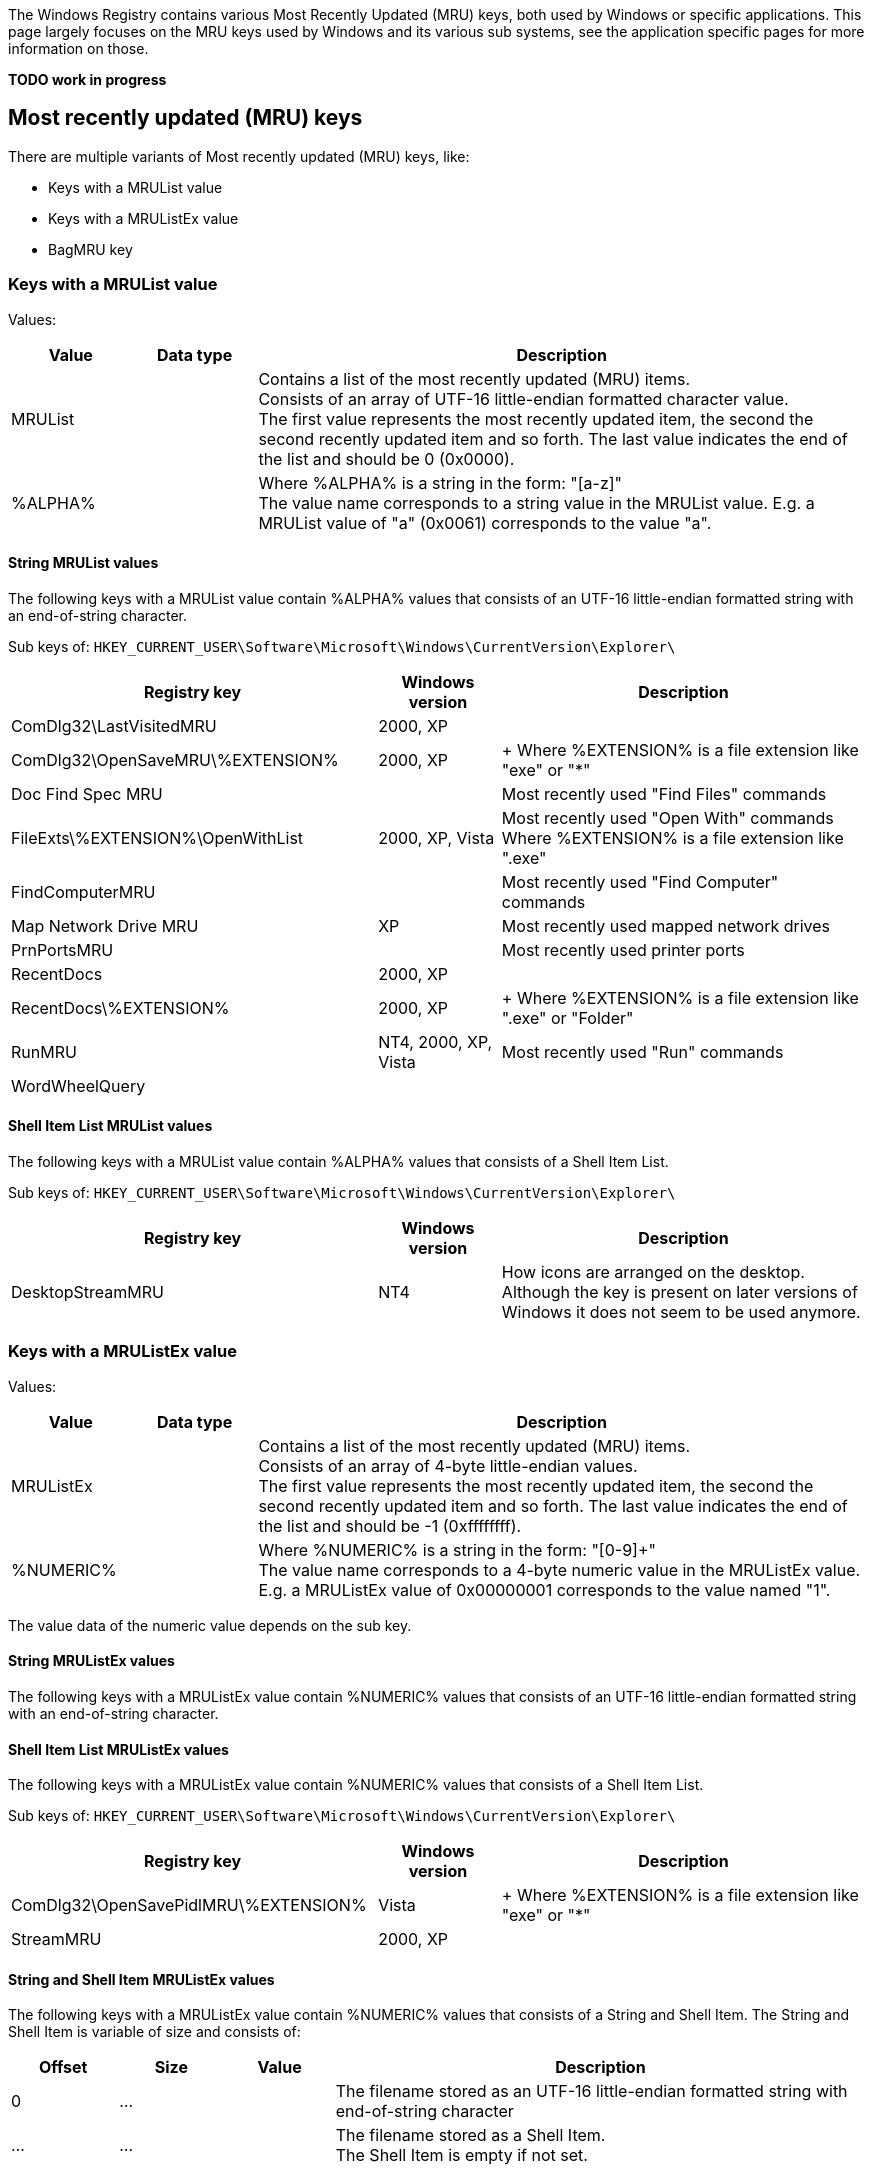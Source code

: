 The Windows Registry contains various Most Recently Updated (MRU) keys, both 
used by Windows or specific applications. This page largely focuses on the MRU 
keys used by Windows and its various sub systems, see the application specific 
pages for more information on those.

[yellow-background]*TODO work in progress*

== Most recently updated (MRU) keys
There are multiple variants of Most recently updated (MRU) keys, like:

* Keys with a MRUList value
* Keys with a MRUListEx value
* BagMRU key

=== Keys with a MRUList value
Values:

[cols="1,1,5",options="header"]
|===
| Value | Data type | Description
| MRUList | | Contains a list of the most recently updated (MRU) items. +
Consists of an array of UTF-16 little-endian formatted character value. +
The first value represents the most recently updated item, the second the second recently updated item and so forth. The last value indicates the end of the list and should be 0 (0x0000).
| %ALPHA% | | Where %ALPHA% is a string in the form: "[a-z]" +
The value name corresponds to a string value in the MRUList value. E.g. a MRUList value of "a" (0x0061) corresponds to the value "a".
|===

==== String MRUList values
The following keys with a MRUList value contain %ALPHA% values that consists of 
an UTF-16 little-endian formatted string with an end-of-string character.

Sub keys of: `HKEY_CURRENT_USER\Software\Microsoft\Windows\CurrentVersion\Explorer\`

[cols="3,1,3",options="header"]
|===
| Registry key | Windows version | Description
| ComDlg32\LastVisitedMRU | 2000, XP |
| ComDlg32\OpenSaveMRU\%EXTENSION% | 2000, XP | +
Where %EXTENSION% is a file extension like "exe" or "*"
| Doc Find Spec MRU | | Most recently used "Find Files" commands
| FileExts\%EXTENSION%\OpenWithList | 2000, XP, Vista | Most recently used "Open With" commands +
Where %EXTENSION% is a file extension like ".exe"
| FindComputerMRU | | Most recently used "Find Computer" commands
| Map Network Drive MRU | XP | Most recently used mapped network drives
| PrnPortsMRU | | Most recently used printer ports
| RecentDocs | 2000, XP |
| RecentDocs\%EXTENSION% | 2000, XP | +
Where %EXTENSION% is a file extension like ".exe" or "Folder"
| RunMRU | NT4, 2000, XP, Vista | Most recently used "Run" commands
| WordWheelQuery | |
|===

==== Shell Item List MRUList values
The following keys with a MRUList value contain %ALPHA% values that consists of 
a Shell Item List.

Sub keys of: `HKEY_CURRENT_USER\Software\Microsoft\Windows\CurrentVersion\Explorer\`

[cols="3,1,3",options="header"]
|===
| Registry key | Windows version | Description
| DesktopStreamMRU | NT4 | How icons are arranged on the desktop. +
Although the key is present on later versions of Windows it does not seem to be used anymore.
|===

=== Keys with a MRUListEx value
Values:

[cols="1,1,5",options="header"]
|===
| Value | Data type | Description
| MRUListEx | | Contains a list of the most recently updated (MRU) items. +
Consists of an array of 4-byte little-endian values. +
The first value represents the most recently updated item, the second the second recently updated item and so forth. The last value indicates the end of the list and should be -1 (0xffffffff).
| %NUMERIC% | | Where %NUMERIC% is a string in the form: "[0-9]+" +
The value name corresponds to a 4-byte numeric value in the MRUListEx value. E.g. a MRUListEx value of 0x00000001 corresponds to the value named "1".
|===

The value data of the numeric value depends on the sub key.

==== String MRUListEx values
The following keys with a MRUListEx value contain %NUMERIC% values that 
consists of an UTF-16 little-endian formatted string with an end-of-string 
character.

==== Shell Item List MRUListEx values
The following keys with a MRUListEx value contain %NUMERIC% values that 
consists of a Shell Item List.

Sub keys of: `HKEY_CURRENT_USER\Software\Microsoft\Windows\CurrentVersion\Explorer\`

[cols="3,1,3",options="header"]
|===
| Registry key | Windows version | Description
| ComDlg32\OpenSavePidlMRU\%EXTENSION% | Vista | +
Where %EXTENSION% is a file extension like "exe" or "*"
| StreamMRU | 2000, XP |
|===

==== String and Shell Item MRUListEx values
The following keys with a MRUListEx value contain %NUMERIC% values that consists of a String and Shell Item. The String and Shell Item is variable of size and consists of:

[cols="1,1,1,5",options="header"]
|===
| Offset | Size | Value | Description
| 0 | ... | | The filename stored as an UTF-16 little-endian formatted string with end-of-string character
| ... | ... | | The filename stored as a Shell Item. +
The Shell Item is empty if not set.
|===

Sub keys of: `HKEY_CURRENT_USER\Software\Microsoft\Windows\CurrentVersion\Explorer\`

[cols="3,1,3",options="header"]
|===
| Registry key | Windows version | Description
| RecentDocs | Vista |
| RecentDocs\%EXTENSION% | Vista | Where %EXTENSION% is a file extension like .exe or Folder
|===

==== String and Shell Item List MRUListEx values
The following keys with a MRUListEx value contain %NUMERIC% values that 
consists of a String and Shell Item List. The String and Shell Item List is 
variable of size and consists of:

[cols="1,1,1,5",options="header"]
|===
| Offset | Size | Value | Description
| 0 | ... | | The filename stored as an UTF-16 little-endian formatted string with end-of-string character
| ... | ... | | The path stored as a Shell Item List. +
The first Shell Item is empty if not set.
|===

Sub keys of: `HKEY_CURRENT_USER\Software\Microsoft\Windows\CurrentVersion\Explorer\`

[cols="3,1,3",options="header"]
|===
| Registry key | Windows version | Description
| ComDlg32\LastVisitedPidlMRU | Vista, 7 | 
|===

=== BagMRU key
The values in the BagMRU and sub keys are also referred to as "shellbags".

BagMRU keys as of XP (stored in NTUSER.DAT)

....
HKEY_CURRENT_USER\Software\Microsoft\Windows\Shell\BagMRU
HKEY_CURRENT_USER\Software\Microsoft\Windows\ShellNoRoam\BagMRU
....

Additional BagMRU keys as of Vista (stored in USRCLASS.DAT)

....
HKEY_CURRENT_USER\Software\Classes\Local Settings\Software\Microsoft\Windows\Shell\BagMRU
HKEY_CURRENT_USER\Software\Classes\Local Settings\Software\Microsoft\Windows\ShellNoRoam\BagMRU
HKEY_CURRENT_USER\Software\Classes\Wow6432Node\Local Settings\Software\Microsoft\Windows\Shell\BagMRU
HKEY_CURRENT_USER\Software\Classes\Wow6432Node\Local Settings\Software\Microsoft\Windows\ShellNoRoam\BagMRU
....

The BagMRU sub keys form a hierarchy similar to a folder structure.

Values:

[cols="1,1,5",options="header"]
|===
| Value | Data type | Description
| NodeSlot | REG_DWORD | Contains the node slot index number (also referred to as bag number) +
This number corresponds to the sub key name the corresponding Bags sub key. +
E.g. bag number 1 in HKEY_CURRENT_USER\Software\Microsoft\Windows\Shell\BagMRU relates to the Bags sub key HKEY_CURRENT_USER\Software\Microsoft\Windows\Shell\Bags\1
| NodeSlots | | Only present in the root BagMRU key.
| MRUListEx | REG_BINARY | Contains a list of the most recently updated (MRU) items. +
Consists of an array of 4-byte little-endian values. +
The first value represents the most recently updated item, the second the second recently updated item and so forth. The last value indicates the end of the list and should be -1 (0xffffffff).
| %NUMERIC% | REG_BINARY | Where %NUMERIC% is a string in the form: "[0-9]+" +
The value name corresponds to a 4-byte numeric value in the MRUListEx value. E.g. a MRUListEx value of 0x00000001 corresponds to the value named "1". +
Contains a shell item
|===

=== Bag number shell sub key
The numbered sub keys of the Bags key have a Shell sub key e.g.

....
HKEY_CURRENT_USER\Software\Microsoft\Windows\Shell\Bags\1\Shell
....

This key contains various values:

[cols="1,1,5",options="header"]
|===
| Value | Data type | Description
| Address | |
| Buttons | |
| Col | |
| ColInfo | |
| FolderType | |
| FFlags | |
| HotKey | |
| Links | |
| MinPos%GEOMETRY%(1).bottom | | Where %GEOMETRY% is the screen geometry in the form 1100x705
| MinPos%GEOMETRY%(1).left | | Where %GEOMETRY% is the screen geometry in the form 1100x705
| MinPos%GEOMETRY%(1).right | | Where %GEOMETRY% is the screen geometry in the form 1100x705
| MinPos%GEOMETRY%(1).top | | Where %GEOMETRY% is the screen geometry in the form 1100x705
| MinPos%GEOMETRY%(1).x | | Where %GEOMETRY% is the screen geometry in the form 1100x705
| MinPos%GEOMETRY%(1).y | | Where %GEOMETRY% is the screen geometry in the form 1100x705
| Mode | |
| Rev | |
| ScrollPos%GEOMETRY%(1).x | | Where %GEOMETRY% is the screen geometry in the form 1100x705
| ScrollPos%GEOMETRY%(1).y | | Where %GEOMETRY% is the screen geometry in the form 1100x705
| ShowCmd | |
| Sort | |
| SortDir | |
| Vid | |
| WFlags | |
|===

== [yellow-background]*TODO*
=== Wallpaper MRU key MRUListEx value

Sub keys of: `HKEY_CURRENT_USER\Software\Microsoft\Windows\CurrentVersion\Explorer\`

[cols="3,1,3",options="header"]
|===
| Registry key | Windows version | Description
| Wallpaper\MRU | XP, 2003 | Most recently used wallpapers
|===

....
00000000  43 00 3a 00 5c 00 57 00  49 00 4e 00 44 00 4f 00  |C.:.\.W.I.N.D.O.|
00000010  57 00 53 00 5c 00 42 00  6c 00 75 00 65 00 20 00  |W.S.\.B.l.u.e. .|
00000020  4c 00 61 00 63 00 65 00  20 00 31 00 36 00 2e 00  |L.a.c.e. .1.6...|
00000030  62 00 6d 00 70 00 00 00  70 00 00 00 00 00 00 00  |b.m.p...p.......|
00000040  00 00 00 00 00 00 00 00  00 00 00 00 00 00 00 00  |................|
00000050  00 00 00 00 78 01 08 00  00 00 00 00 00 00 00 00  |....x...........|
00000060  00 00 00 00 00 00 00 00  00 00 00 00 00 00 00 00  |................|
00000070  00 00 00 00 00 00 00 00  00 00 00 00 00 00 00 00  |................|
00000080  00 00 00 00 00 00 00 00  00 00 00 00 00 00 00 00  |................|
00000090  00 00 00 00 00 00 00 00  00 00 00 00 00 00 00 00  |................|
000000a0  00 00 00 00 28 f6 0b 00  00 00 00 00 70 4b 0c 00  |....(.......pK..|
000000b0  00 00 00 00 00 00 00 00  00 00 00 00 00 00 00 00  |................|
000000c0  00 00 00 00 00 00 00 00  28 f6 0b 00 00 00 00 00  |........(.......|
000000d0  78 5b 0c 00 00 00 00 00  20 f6 0b 00 00 00 00 00  |x[...... .......|
000000e0  78 01 08 00 00 00 00 00  00 00 00 00 00 00 00 00  |x...............|
000000f0  00 00 00 00 00 00 00 00  00 00 00 00 00 00 00 00  |................|
00000100  00 00 00 00 00 00 00 00  00 00 00 00 00 00 00 00  |................|
00000110  00 00 00 00 00 00 00 00  78 01 08 00 92 02 00 00  |........x.......|
00000120  00 00 00 00 00 00 00 00  00 00 00 00 00 00 00 00  |................|
00000130  00 00 00 00 00 00 00 00  00 00 00 00 00 00 00 00  |................|
00000140  00 00 00 00 00 00 00 00  00 00 00 00 00 00 00 00  |................|
00000150  00 00 00 00 00 00 00 00  00 00 00 00 00 00 00 00  |................|
00000160  00 00 00 00 00 00 00 00  00 00 00 00 00 00 00 00  |................|
00000170  00 00 00 00 00 00 00 00  28 f6 0b 00 00 00 00 00  |........(.......|
00000180  01 02 00 00 00 00 00 00  68 4b 0c 00 08 10 00 00  |........hK......|
00000190  68 4b 0c 00 00 00 00 00  70 4b 0c 00 78 01 08 00  |hK......pK..x...|
000001a0  08 10 00 00 2f 2d f4 77  51 8e e4 77 f8 00 00 00  |..../-.wQ..w....|
000001b0  00 00 00 00 00 00 00 00  00 00 00 00 50 f4 a2 00  |............P...|
000001c0  70 4b 0c 00 00 10 00 00  03 00 00 00 28 8d e4 77  |pK..........(..w|
000001d0  f4 dc 0b 00 36 8e e4 77  04 01 00 00 ab 3d 29 77  |....6..w.....=)w|
000001e0  40 fd a2 00 00 00 00 00  d6 0f 00 00 a8 4e 0c 00  |@............N..|
000001f0  00 d0 fd 7f 00 00 00 00  be 20 08 00 01 00 00 00  |......... ......|
00000200  e0 dc 0b 00 08 00 00 00  30 00 00 00 30 00 00 00  |........0...0...|
00000210  00 60 a9 0f c6 f2 c2 01                           |.`......|
....

=== MSDN WebBrowser MRU

....
HKEY_CURRENT_USER\Software\Microsoft\MSDN\9.0\WebBrowser\MRU\
....

[cols="1,1,5",options="header"]
|===
| Value | Data type | Description
| %NUMERIC% | REG_SZ | Where %NUMERIC% is a string in the form: "[0-9]+"
|===

=== [yellow-background]*TODO*
MRUList

....
HKEY_CURRENT_USER\Software\Microsoft\Windows\CurrentVersion\Explorer\MRU
....

[yellow-background]*TODO: Describe BagMRU separately*

MRUListEx, Vista

....
HKEY_CURRENT_USER\Software\Microsoft\Windows\CurrentVersion\Explorer\ComDlg32\CIDSizeMRU
....

....
00000000  66 00 69 00 72 00 65 00  66 00 6f 00 78 00 2e 00  |f.i.r.e.f.o.x...|
00000010  65 00 78 00 65 00 00 00  00 00 00 00 00 00 00 00  |e.x.e...........|
00000020  00 00 00 00 00 00 00 00  00 00 00 00 00 00 00 00  |................|
...
00000200  00 00 00 00 00 00 00 00  12 00 00 00 0b 00 00 00  |................|
00000210  22 04 00 00 15 03 00 00  00 00 00 00 00 00 00 00  |"...............|
00000220  00 00 00 00 00 00 00 00  00 00 00 00 00 00 00 00  |................|
00000230  00 00 00 00 00 00 00 00  1a 00 00 00 27 00 00 00  |............'...|
00000240  7c 02 00 00 d6 00 00 00  00 00 00 00 00 00 00 00  |...............|
....

MRUListEx

....
HKEY_CURRENT_USER\Software\Microsoft\Windows\CurrentVersion\Explorer\ComDlg32\FirstFolder
....

Contains an UTF-16 little-endian formatted string.

== Also See
* https://github.com/libyal/winreg-kb/wiki/7Zip-keys[7-Zip keys]
* https://github.com/libyal/winreg-kb/wiki/Microsoft-Office-keys[Microsoft Office keys]

== External Links
* http://support.microsoft.com/kb/142298[kb142298]
* http://support.microsoft.com/kb/813711[kb813711]
* https://googledrive.com/host/0B3fBvzttpiiSajVqblZQT3FYZzg/Windows%20Shell%20Item%20format.pdf[Windows Shell Item format specification]

